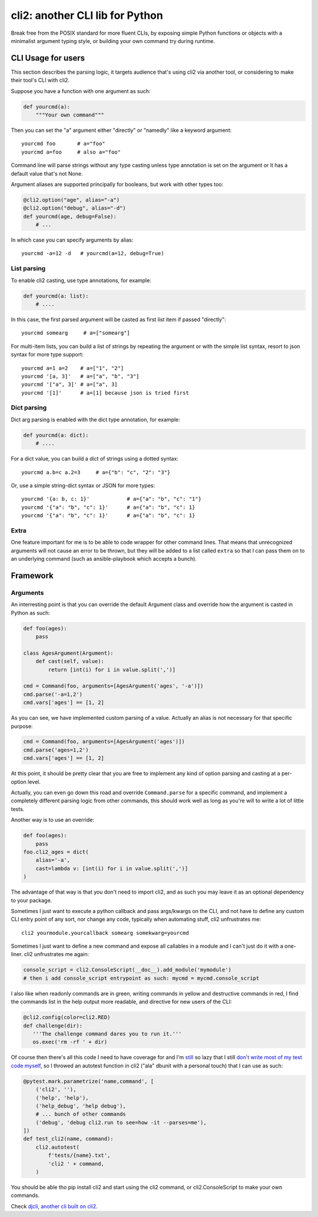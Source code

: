 cli2: another CLI lib for Python
~~~~~~~~~~~~~~~~~~~~~~~~~~~~~~~~

Break free from the POSIX standard for more fluent CLIs, by exposing simple
Python functions or objects with a minimalist argument typing style, or
building your own command try during runtime.

CLI Usage for users
===================

This section describes the parsing logic, it targets audience that's using cli2
via another tool, or considering to make their tool's CLI with cli2.

Suppose you have a function with one argument as such:

.. code-block:: python

    def yourcmd(a):
        """Your own command"""


Then you can set the "a" argument either "directly" or "namedly" like a keyword
argument::

    yourcmd foo       # a="foo"
    yourcmd a=foo     # also a="foo"

Command line will parse strings without any type casting unless type annotation
is set on the argument or it has a default value that's not None.

Argument aliases are supported principally for booleans, but work with other
types too:

.. code-block:: python

    @cli2.option("age", alias="-a")
    @cli2.option("debug", alias="-d")
    def yourcmd(age, debug=False):
        # ...

In which case you can specify arguments by alias::

    yourcmd -a=12 -d   # yourcmd(a=12, debug=True)

List parsing
------------

To enable cli2 casting, use type annotations, for example:

.. code-block:: python

    def yourcmd(a: list):
        # ....

In this case, the first parsed argument will be casted as first list item if
passed "directly"::

    yourcmd somearg     # a=["somearg"]

For multi-item lists, you can build a list of strings by repeating the argument
or with the simple list syntax, resort to json syntax for more type support::

    yourcmd a=1 a=2    # a=["1", "2"]
    yourcmd '[a, 3]'   # a=["a", "b", "3"]
    yourcmd '["a", 3]' # a=["a", 3]
    yourcmd '[1]'      # a=[1] because json is tried first

Dict parsing
------------

Dict arg parsing is enabled with the dict type annotation, for example:

.. code-block:: python

    def yourcmd(a: dict):
        # ....

For a dict value, you can build a dict of strings using a dotted syntax::

    yourcmd a.b=c a.2=3     # a={"b": "c", "2": "3"}

Or, use a simple string-dict syntax or JSON for more types::

    yourcmd '{a: b, c: 1}'            # a={"a": "b", "c": "1"}
    yourcmd '{"a": "b", "c": 1}'      # a={"a": "b", "c": 1}
    yourcmd '{"a": "b", "c": 1}'      # a={"a": "b", "c": 1}

Extra
-----

One feature important for me is to be able to code wrapper for other command
lines. That means that unrecognized arguments will not cause an error to be
thrown, but they will be added to a list called ``extra`` so that I can pass
them on to an underlying command (such as ansible-playbook which accepts a
bunch).

Framework
=========

Arguments
---------

An interresting point is that you can override the default Argument class and
override how the argument is casted in Python as such:

.. code-block:: python

    def foo(ages):
        pass

    class AgesArgument(Argument):
        def cast(self, value):
            return [int(i) for i in value.split(',')]

    cmd = Command(foo, arguments=[AgesArgument('ages', '-a')])
    cmd.parse('-a=1,2')
    cmd.vars['ages'] == [1, 2]

As you can see, we have implemented custom parsing of a value. Actually an
alias is not necessary for that specific purpose:

.. code-block:: python

    cmd = Command(foo, arguments=[AgesArgument('ages')])
    cmd.parse('ages=1,2')
    cmd.vars['ages'] == [1, 2]

At this point, it should be pretty clear that you are free to implement any
kind of option parsing and casting at a per-option level.

Actually, you can even go down this road and override ``Command.parse`` for a
specific command, and implement a completely different parsing logic from other
commands, this should work well as long as you're will to write a lot of little
tests.

Another way is to use an override:

.. code-block:: python

    def foo(ages):
        pass
    foo.cli2_ages = dict(
        alias='-a',
        cast=lambda v: [int(i) for i in value.split(',')]
    )

The advantage of that way is that you don't need to import cli2, and as such
you may leave it as an optional dependency to your package.

Sometimes I just want to execute a python callback and pass args/kwargs on the
CLI, and not have to define any custom CLI entry point of any sort, nor change
any code, typically when automating stuff, cli2 unfrustrates me::

   cli2 yourmodule.yourcallback somearg somekwarg=yourcmd

Sometimes I just want to define a new command and expose all callables in a
module and I can't just do it with a one-liner. cli2 unfrustrates me again:

.. code-block:: python

   console_script = cli2.ConsoleScript(__doc__).add_module('mymodule')
   # then i add console_script entrypoint as such: mycmd = mycmd.console_script

I also like when readonly commands are in green, writing commands in yellow and
destructive commands in red, I find the commands list in the help output more
readable, and directive for new users of the CLI:

.. code-block:: python

   @cli2.config(color=cli2.RED)
   def challenge(dir):
      '''The challenge command dares you to run it.'''
      os.exec('rm -rf ' + dir)

Of course then there's all this code I need to have coverage for and I'm
`still
<https://pypi.org/project/django-dbdiff/>`_ so lazy that I still
`don't write most of my test code myself
<https://pypi.org/project/django-responsediff/>`_, so I throwed an autotest
function in cli2 ("ala" dbunit with a personal touch) that I can use as such:

.. code-block:: python

   @pytest.mark.parametrize('name,command', [
       ('cli2', ''),
       ('help', 'help'),
       ('help_debug', 'help debug'),
       # ... bunch of other commands
       ('debug', 'debug cli2.run to see=how -it --parses=me'),
   ])
   def test_cli2(name, command):
       cli2.autotest(
           f'tests/{name}.txt',
           'cli2 ' + command,
       )

You should be able tho pip install cli2 and start using the cli2 command, or
cli2.ConsoleScript to make your own commands.

.. image:: https://asciinema.org/a/221137.svg
   :target: https://asciinema.org/a/221137

Check `djcli, another cli built on cli2
<https://pypi.org/project/djcli>`_.
